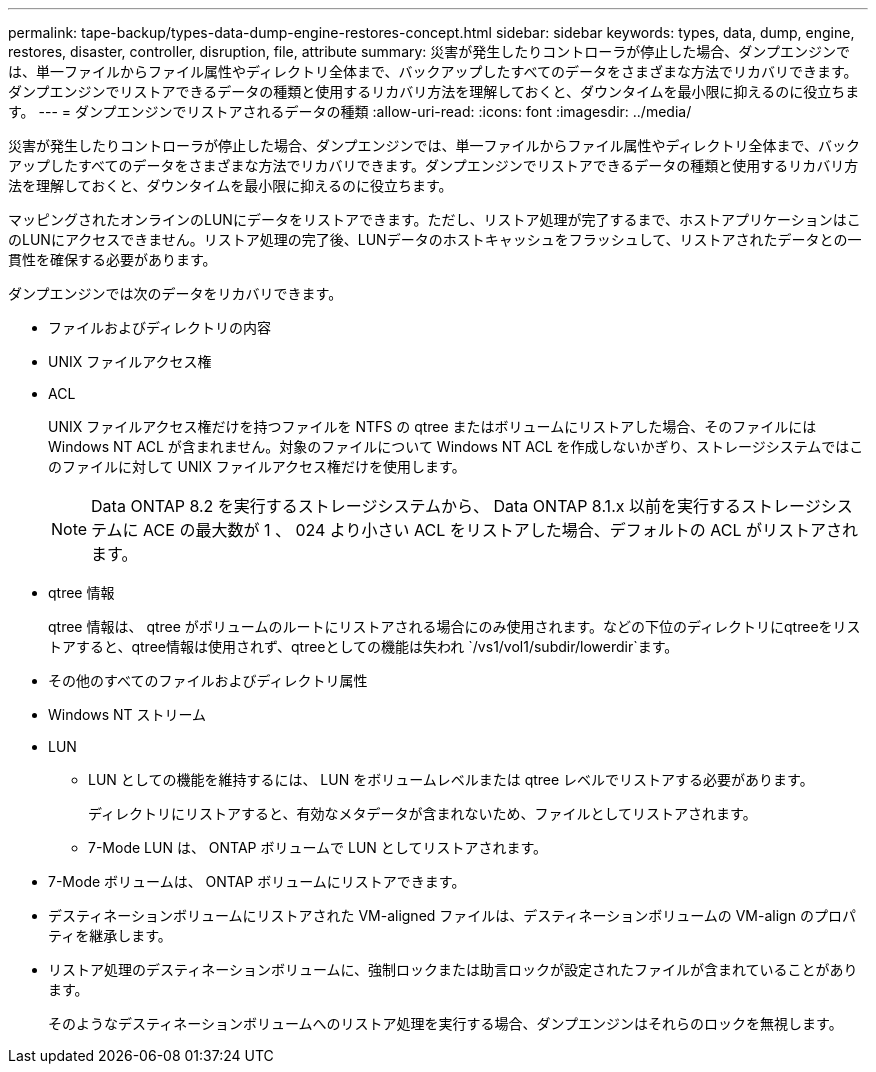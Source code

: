 ---
permalink: tape-backup/types-data-dump-engine-restores-concept.html 
sidebar: sidebar 
keywords: types, data, dump, engine, restores, disaster, controller, disruption, file, attribute 
summary: 災害が発生したりコントローラが停止した場合、ダンプエンジンでは、単一ファイルからファイル属性やディレクトリ全体まで、バックアップしたすべてのデータをさまざまな方法でリカバリできます。ダンプエンジンでリストアできるデータの種類と使用するリカバリ方法を理解しておくと、ダウンタイムを最小限に抑えるのに役立ちます。 
---
= ダンプエンジンでリストアされるデータの種類
:allow-uri-read: 
:icons: font
:imagesdir: ../media/


[role="lead"]
災害が発生したりコントローラが停止した場合、ダンプエンジンでは、単一ファイルからファイル属性やディレクトリ全体まで、バックアップしたすべてのデータをさまざまな方法でリカバリできます。ダンプエンジンでリストアできるデータの種類と使用するリカバリ方法を理解しておくと、ダウンタイムを最小限に抑えるのに役立ちます。

マッピングされたオンラインのLUNにデータをリストアできます。ただし、リストア処理が完了するまで、ホストアプリケーションはこのLUNにアクセスできません。リストア処理の完了後、LUNデータのホストキャッシュをフラッシュして、リストアされたデータとの一貫性を確保する必要があります。

ダンプエンジンでは次のデータをリカバリできます。

* ファイルおよびディレクトリの内容
* UNIX ファイルアクセス権
* ACL
+
UNIX ファイルアクセス権だけを持つファイルを NTFS の qtree またはボリュームにリストアした場合、そのファイルには Windows NT ACL が含まれません。対象のファイルについて Windows NT ACL を作成しないかぎり、ストレージシステムではこのファイルに対して UNIX ファイルアクセス権だけを使用します。

+
[NOTE]
====
Data ONTAP 8.2 を実行するストレージシステムから、 Data ONTAP 8.1.x 以前を実行するストレージシステムに ACE の最大数が 1 、 024 より小さい ACL をリストアした場合、デフォルトの ACL がリストアされます。

====
* qtree 情報
+
qtree 情報は、 qtree がボリュームのルートにリストアされる場合にのみ使用されます。などの下位のディレクトリにqtreeをリストアすると、qtree情報は使用されず、qtreeとしての機能は失われ `/vs1/vol1/subdir/lowerdir`ます。

* その他のすべてのファイルおよびディレクトリ属性
* Windows NT ストリーム
* LUN
+
** LUN としての機能を維持するには、 LUN をボリュームレベルまたは qtree レベルでリストアする必要があります。
+
ディレクトリにリストアすると、有効なメタデータが含まれないため、ファイルとしてリストアされます。

** 7-Mode LUN は、 ONTAP ボリュームで LUN としてリストアされます。


* 7-Mode ボリュームは、 ONTAP ボリュームにリストアできます。
* デスティネーションボリュームにリストアされた VM-aligned ファイルは、デスティネーションボリュームの VM-align のプロパティを継承します。
* リストア処理のデスティネーションボリュームに、強制ロックまたは助言ロックが設定されたファイルが含まれていることがあります。
+
そのようなデスティネーションボリュームへのリストア処理を実行する場合、ダンプエンジンはそれらのロックを無視します。


